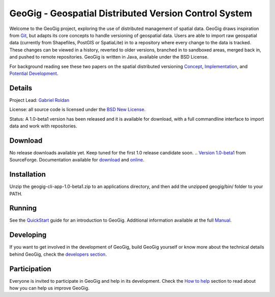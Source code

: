######################################################
GeoGig - Geospatial Distributed Version Control System
######################################################

.. image:: https://travis-ci.org/boundlessgeo/GeoGig.png?branch=master
   :target: https://travis-ci.org/boundlessgeo/GeoGig

Welcome to the GeoGig project, exploring the use of distributed management of spatial data. GeoGig draws inspiration from `Git <http://git-scm.com/>`_, but adapts its core concepts to handle versioning of geospatial data. Users are able to import raw geospatial data (currently from Shapefiles, PostGIS or SpatiaLite) in to a repository where every change to the data is tracked. These changes can be viewed in a history, reverted to older versions, branched in to sandboxed areas, merged back in, and pushed to remote repositories. GeoGig is written in Java, available under the BSD License.

For background reading see these two papers on the spatial distributed versioning `Concept <http://boundlessgeo.com/whitepaper/new-approach-working-geospatial-data-part-1/>`_, 
`Implementation <http://boundlessgeo.com/whitepaper/distributed-versioning-geospatial-data-part-2//>`_, and `Potential Development <http://boundlessgeo.com/whitepaper/distributed-versioning-geospatial-data-part-3/>`_.

Details
=======

Project Lead: `Gabriel Roldan <https://github.com/groldan>`_

License: all source code is licensed under the `BSD New License <LICENSE.txt>`_.

Status: A 1.0-beta1 version has been released and it is available for download, with a full commandline 
interface to import data and work with repositories.

Download
=========

No release downloads available yet. Keep tuned for the first 1.0 release candidate soon.
.. `Version 1.0-beta1 <http://sourceforge.net/projects/geogig/files/geogig-1.0-beta1/geogig-cli-app-1.0-beta1.zip/download>`_ from SourceForge. Documentation available for `download <http://sourceforge.net/projects/geogig/files/geogig-1.0-beta1/geogig-user-mannual-1.0-beta1.zip/download>`_ and `online <http://geogig.org/docs/index.html>`_.

Installation
============

Unzip the geogig-cli-app-1.0-beta1.zip to an applications directory, and then add the unzipped geogig/bin/ folder to your PATH.

Running
=======

See the `QuickStart <http://geogig.org/#install>`_ guide for an introduction to GeoGig. Additional information available at the full `Manual <http://geogig.org/docs/index.html>`_.

Developing
===========

If you want to get involved in the development of GeoGig, build GeoGig yourself or know more about the technical details behind GeoGig, check the `developers section <https://github.com/locationtech/geogig/blob/master/doc/technical/source/developers.rst>`_.

Participation
=============

Everyone is invited to participate in GeoGig and help in its development. Check the `How to help <https://github.com/locationtech/geogig/master/helping.rst>`_ section to read about how you can help us improve GeoGig.
